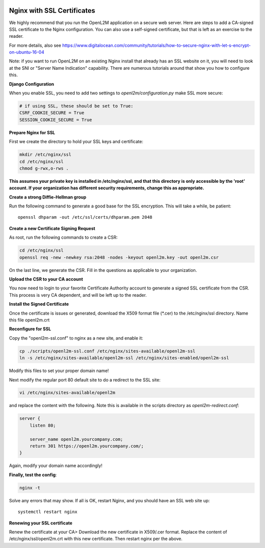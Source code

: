 .. image:: ../_static/openl2m_logo.png

===========================
Nginx with SSL Certificates
===========================

We highly recommend that you run the OpenL2M application on a secure web server.
Here are steps to add a CA-signed SSL certificate to the Nginx configuration.
You can also use a self-signed certificate, but that is left as an exercise to the reader.

For more details, also see https://www.digitalocean.com/community/tutorials/how-to-secure-nginx-with-let-s-encrypt-on-ubuntu-16-04

Note: if you want to run OpenL2M on an existing Nginx install that already has an SSL website on it,
you will need to look at the SNI or "Server Name Indication" capability. There are numerous tutorials
around that show you how to configure this.

**Django Configuration**

When you enable SSL, you need to add two settings to *openl2m/configuration.py* make SSL more secure:

.. code-block:: bash

  # if using SSL, these should be set to True:
  CSRF_COOKIE_SECURE = True
  SESSION_COOKIE_SECURE = True

**Prepare Nginx for SSL**

First we create the directory to hold your SSL keys and certificate:

.. code-block:: bash

  mkdir /etc/nginx/ssl
  cd /etc/nginx/ssl
  chmod g-rwx,o-rws .

**This assumes your private key is installed in /etc/nginx/ssl,
and that this directory is only accessible by the 'root' account.
If your organization has different security requirements,
change this as appropriate.**

**Create a strong Diffie-Hellman group**

Run the following command to generate a good base for the SSL encryption. This will take a while, be patient::


  openssl dhparam -out /etc/ssl/certs/dhparam.pem 2048

**Create a new Certificate Signing Request**

As root, run the following commands to create a CSR:

.. code-block:: bash

  cd /etc/nginx/ssl
  openssl req -new -newkey rsa:2048 -nodes -keyout openl2m.key -out openl2m.csr

On the last line, we generate the CSR. Fill in the questions as applicable to your organization.

**Upload the CSR to your CA account**

You now need to login to your favorite Certificate Authority account to generate a signed SSL certificate from the CSR.
This process is very CA dependent, and will be left up to the reader.

**Install the Signed Certificate**

Once the certificate is issues or generated, download the X509 format file (\*.cer) to the /etc/nginx/ssl directory.
Name this file openl2m.crt


**Reconfigure for SSL**

Copy the "openl2m-ssl.conf" to nginx as a new site, and enable it:

.. code-block:: bash

  cp ./scripts/openl2m-ssl.conf /etc/nginx/sites-available/openl2m-ssl
  ln -s /etc/nginx/sites-available/openl2m-ssl /etc/nginx/sites-enabled/openl2m-ssl

Modify this files to set your proper domain name!

Next modify the regular port 80 default site to do a redirect to the SSL site:

.. code-block:: bash

  vi /etc/nginx/sites-available/openl2m


and replace the content with the following. Note this is available in the scripts directory as *openl2m-redirect.conf*:

.. code-block:: bash

  server {
      listen 80;

      server_name openl2m.yourcompany.com;
      return 301 https://openl2m.yourcompany.com/;
  }

Again, modify your domain name accordingly!


**Finally, test the config**:

.. code-block:: bash

  nginx -t


Solve any errors that may show. If all is OK, restart Nginx, and you should have an SSL web site up::

  systemctl restart nginx


**Renewing your SSL certificate**

Renew the certificate at your CA> Download the new certificate in X509/.cer format. Replace the content of /etc/nginx/ssl/openl2m.crt with this new certificate.
Then restart nginx per the above.
